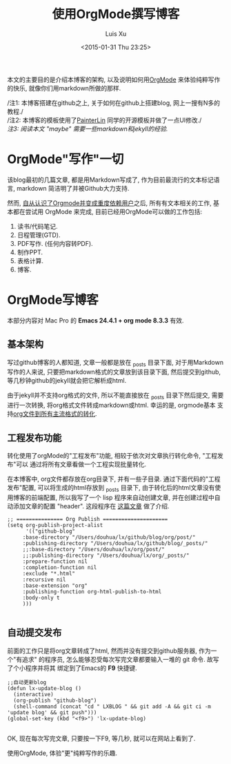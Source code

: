 #+OPTIONS: toc:t H:3
#+AUTHOR: Luis Xu
#+EMAIL: xuzhengchaojob@gmail.com
#+DATE: <2015-01-31 Thu 23:25>

#+TITLE: 使用OrgMode撰写博客
本文的主要目的是介绍本博客的架构, 以及说明如何用[[http://xuzhengchao.com/orgmode/org-mode-outline.html][OrgMode]] 来体验纯粹写作的快乐, 
就像你们用markdown所做的那样.

/注1: 本博客搭建在github之上, 关于如何在github上搭建blog, 网上一搜有N多的教程./\\
/注2: 本博客的模板使用了[[http://painterlin.com/pages/about.html][PainterLin]] 同学的开源模板并做了一点UI修改./\\
/注3: 阅读本文 "maybe" 需要一些markdown和jekyll的经验./

* OrgMode"写作"一切
该blog最初的几篇文章, 都是用Markdown写成了, 作为目前最流行的文本标记语言, markdown
简洁明了并被Github大力支持. 

然而, [[http://xuzhengchao.com/orgmode/%E4%BD%BF%E7%94%A8-org-mode-%E7%AE%A1%E7%90%86%E5%B7%A5%E4%BD%9C%E7%94%9F%E6%B4%BB.html][自从认识了Orgmode并变成重度依赖用户]]之后, 所有有文本相关的工作, 基本都在尝试用 OrgMode 来完成,
目前已经用OrgMode可以做的工作包括:
1. 读书/代码笔记.
2. 日程管理(GTD).
3. PDF写作. (任何内容转PDF).
4. 制作PPT.
5. 表格计算.
6. 博客.

* OrgMode写博客
 本部分内容对 Mac Pro 的 *Emacs 24.4.1 + org mode 8.3.3* 有效.
** 基本架构 
写过github博客的人都知道, 文章一般都是放在 _posts 目录下面, 
对于用Markdown写作的人来说, 只要把markdown格式的文章放到该目录下面,
然后提交到github, 等几秒钟github的jekyll就会把它解析成html.

由于jekyll并不支持org格式的文件, 所以不能直接放在 _posts 目录下然后提交,
需要进行一次转换, 将org格式文件转成markdown或html. 幸运的是, orgmode基本
支持[[http://xuzhengchao.com/orgmode/org-markup.html][org文件到所有主流格式的转化]].

** 工程发布功能
转化使用了orgMode的"工程发布"功能, 相较于依次对文章执行转化命令, "工程发布"可以
通过将所有文章看做一个工程实现批量转化.

在本博客中, org文件都存放在org目录下, 并有一些子目录. 通过下面代码的"工程发布"配置,
可以将生成的html存放到 _posts 目录下, 由于转化后的html文章没有使用博客的前端配置, 
所以我写了一个 lisp 程序来自动创建文章, 并在创建过程中自动添加文章的配置 "header".
这段程序在 [[http://xuzhengchao.com/lisp/create-post-and-input-header.html][这篇文章]] 做了介绍. 
#+BEGIN_SRC elisp
 ;; =============== Org Publish =====================
 (setq org-publish-project-alist
       '(("github-blog"
	  :base-directory "/Users/douhua/lx/github/blog/org/post/"
	  :publishing-directory "/Users/douhua/lx/github/blog/_posts/"
	  ;;:base-directory "/Users/douhua/lx/org/post/"
	  ;;:publishing-directory "/Users/douhua/lx/org/_posts/"
	  :prepare-function nil
	  :completion-function nil
	  :exclude "*.html"
	  :recursive nil
	  :base-extension "org"
	  :publishing-function org-html-publish-to-html
	  :body-only t
	  )))

 #+END_SRC

** 自动提交发布
前面的工作只是将org文章转成了html, 然而并没有提交到github服务器, 作为一个"有追求"
的程序员, 怎么能够忍受每次写完文章都要输入一堆的 git 命令. 故写了个小程序并将其
绑定到了Emacs的 *F9* 快捷键.
#+BEGIN_SRC elisp
;;自动更新blog
(defun lx-update-blog ()
  (interactive)
  (org-publish "github-blog")
  (shell-command (concat "cd " LXBLOG " && git add -A && git ci -m 'update blog' && git push")))
(global-set-key (kbd "<f9>") 'lx-update-blog)

#+END_SRC

OK, 现在每次写完文章, 只要按一下F9, 等几秒, 就可以在网站上看到了.
#+BEGIN_VERSE
                     使用OrgMode, 体验"更"纯粹写作的乐趣.
#+END_VERSE
